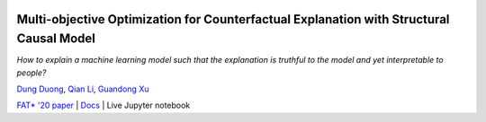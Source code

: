 |BuildStatus|_ |PyPiVersion|_ |PythonSupport|_

.. |BuildStatus| image:: https://github.com/interpretml/dice/workflows/Python%20package/badge.svg
.. _BuildStatus: https://github.com/interpretml/dice/actions?query=workflow%3A%22Python+package%22

.. |PyPiVersion| image:: https://img.shields.io/pypi/v/dice-ml
.. _PyPiVersion: https://pypi.org/project/dice-ml/

.. |PythonSupport| image:: https://img.shields.io/pypi/pyversions/dice-ml
.. _PythonSupport: https://pypi.org/project/dice-ml/

Multi-objective Optimization for Counterfactual Explanation with Structural Causal Model
======================================================================

*How to explain a machine learning model such that the explanation is truthful to the model and yet interpretable to people?*

`Dung Duong <https://scholar.google.com/citations?user=hoq2nt8AAAAJ&hl=en>`_, `Qian Li <http://www.amitsharma.in/>`_, `Guandong Xu <https://chenhaot.com/>`_
  
`FAT* '20 paper <https://arxiv.org/abs/1905.07697>`_ | `Docs <https://interpretml.github.io/DiCE/>`_ | Live Jupyter notebook |Binder|_

.. |Binder| image:: https://mybinder.org/badge_logo.svg
.. _Binder:  https://mybinder.org/v2/gh/interpretML/DiCE/master?filepath=docs/source/notebooks